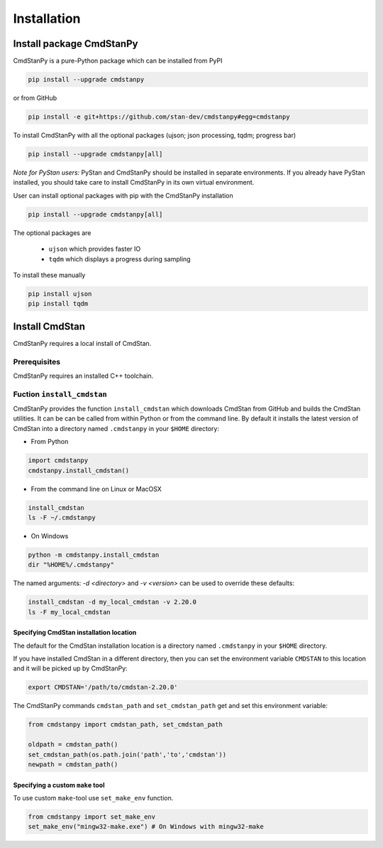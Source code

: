 Installation
____________

Install package CmdStanPy
-------------------------

CmdStanPy is a pure-Python package which can be installed from PyPI

.. code-block:: bash

    pip install --upgrade cmdstanpy

or from GitHub

.. code-block:: bash

    pip install -e git+https://github.com/stan-dev/cmdstanpy#egg=cmdstanpy

To install CmdStanPy with all the optional packages
(ujson; json processing, tqdm; progress bar)

.. code-block:: bash

    pip install --upgrade cmdstanpy[all]

*Note for PyStan users:*  PyStan and CmdStanPy should be installed in separate environments.
If you already have PyStan installed, you should take care to install CmdStanPy in its own
virtual environment.

User can install optional packages with pip with the CmdStanPy installation

.. code-block:: bash

    pip install --upgrade cmdstanpy[all]


The optional packages are

  * ``ujson`` which provides faster IO
  * ``tqdm`` which displays a progress during sampling

To install these manually

.. code-block:: bash

    pip install ujson
    pip install tqdm


Install CmdStan
---------------

CmdStanPy requires a local install of CmdStan.

Prerequisites
^^^^^^^^^^^^^

CmdStanPy requires an installed C++ toolchain.

Fuction ``install_cmdstan``
^^^^^^^^^^^^^^^^^^^^^^^^^^^

CmdStanPy provides the function ``install_cmdstan`` which
downloads CmdStan from GitHub and builds the CmdStan utilities.
It can be can be called from within Python or from the command line.
By default it installs the latest version of CmdStan into a directory named
``.cmdstanpy`` in your ``$HOME`` directory:

+ From Python

.. code-block:: python

    import cmdstanpy
    cmdstanpy.install_cmdstan()

+ From the command line on Linux or MacOSX

.. code-block:: bash

    install_cmdstan
    ls -F ~/.cmdstanpy

+ On Windows

.. code-block:: bash

    python -m cmdstanpy.install_cmdstan
    dir "%HOME%/.cmdstanpy"

The named arguments: `-d <directory>` and  `-v <version>`
can be used to override these defaults:

.. code-block:: bash

    install_cmdstan -d my_local_cmdstan -v 2.20.0
    ls -F my_local_cmdstan


Specifying CmdStan installation location
""""""""""""""""""""""""""""""""""""""""

The default for the CmdStan installation location
is a directory named ``.cmdstanpy`` in your ``$HOME`` directory.

If you have installed CmdStan in a different directory,
then you can set the environment variable ``CMDSTAN`` to this
location and it will be picked up by CmdStanPy:

.. code-block:: bash

    export CMDSTAN='/path/to/cmdstan-2.20.0'


The CmdStanPy commands ``cmdstan_path`` and ``set_cmdstan_path``
get and set this environment variable:

.. code-block:: python

    from cmdstanpy import cmdstan_path, set_cmdstan_path

    oldpath = cmdstan_path()
    set_cmdstan_path(os.path.join('path','to','cmdstan'))
    newpath = cmdstan_path()


Specifying a custom ``make`` tool
"""""""""""""""""""""""""""""""""

To use custom ``make``-tool use ``set_make_env`` function.

.. code-block:: python

    from cmdstanpy import set_make_env
    set_make_env("mingw32-make.exe") # On Windows with mingw32-make



    

